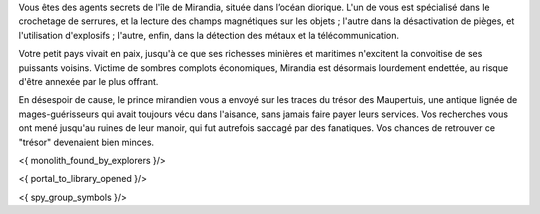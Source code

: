 


Vous êtes des agents secrets de l'île de Mirandia, située dans l’océan diorique.
L'un de vous est spécialisé dans le crochetage de serrures, et la lecture des champs magnétiques sur les objets ; l'autre dans la désactivation de pièges, et l'utilisation d'explosifs ; l'autre, enfin, dans la détection des métaux et la télécommunication.

Votre petit pays vivait en paix, jusqu'à ce que ses richesses minières et maritimes n'excitent la convoitise de ses puissants voisins. Victime de sombres complots économiques, Mirandia est désormais lourdement endettée, au risque d'être annexée par le plus offrant.

En désespoir de cause, le prince mirandien vous a envoyé sur les traces du trésor des Maupertuis, une antique lignée de mages-guérisseurs qui avait toujours vécu dans l'aisance, sans jamais faire payer leurs services. Vos recherches vous ont mené jusqu'au ruines de leur manoir, qui fut autrefois saccagé par des fanatiques. Vos chances de retrouver ce "trésor" devenaient bien minces.

<{ monolith_found_by_explorers }/>

<{ portal_to_library_opened }/>


<{ spy_group_symbols }/>
